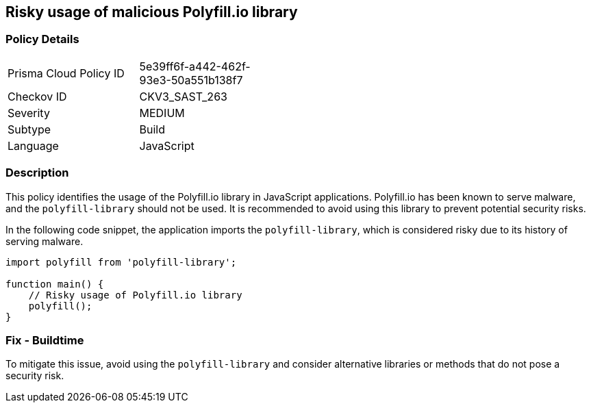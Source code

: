 == Risky usage of malicious Polyfill.io library

=== Policy Details

[width=45%]
[cols="1,1"]
|=== 
|Prisma Cloud Policy ID 
| 5e39ff6f-a442-462f-93e3-50a551b138f7

|Checkov ID 
|CKV3_SAST_263

|Severity
|MEDIUM

|Subtype
|Build

|Language
|JavaScript

|=== 

=== Description

This policy identifies the usage of the Polyfill.io library in JavaScript applications. Polyfill.io has been known to serve malware, and the `polyfill-library` should not be used. It is recommended to avoid using this library to prevent potential security risks.

In the following code snippet, the application imports the `polyfill-library`, which is considered risky due to its history of serving malware.

[source,JavaScript]
----
import polyfill from 'polyfill-library';

function main() {
    // Risky usage of Polyfill.io library
    polyfill();
}
----

=== Fix - Buildtime

To mitigate this issue, avoid using the `polyfill-library` and consider alternative libraries or methods that do not pose a security risk.
